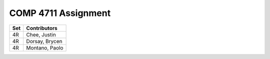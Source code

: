 ####################
COMP 4711 Assignment
####################

=== ==============
Set Contributors
=== ==============
4R  Chee, Justin
4R  Dorsay, Brycen
4R  Montano, Paolo
=== ==============

